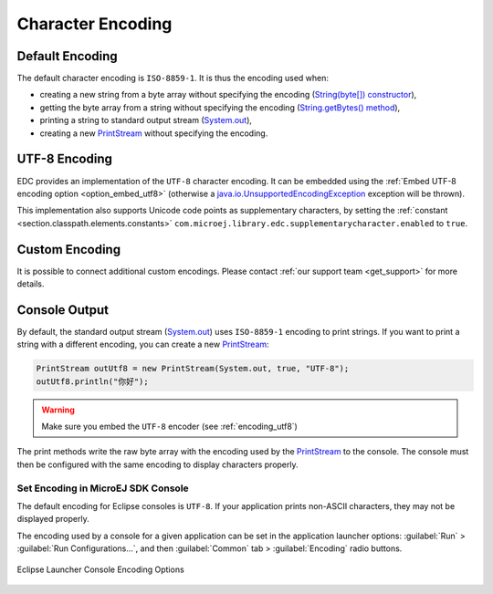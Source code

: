 Character Encoding
==================

Default Encoding
----------------

The default character encoding is ``ISO-8859-1``. It is thus the encoding used when:

-  creating a new string from a byte array without specifying the encoding (`String(byte[]) constructor`_),

-  getting the byte array from a string without specifying the encoding (`String.getBytes() method`_),

-  printing a string to standard output stream (`System.out`_),

-  creating a new `PrintStream`_ without specifying the encoding.

.. _String(byte[]) constructor: https://repository.microej.com/javadoc/microej_5.x/apis/java/lang/String.html#String-byte:A-
.. _String.getBytes() method: https://repository.microej.com/javadoc/microej_5.x/apis/java/lang/String.html#getBytes--
.. _System.out: https://repository.microej.com/javadoc/microej_5.x/apis/java/lang/System.html#out
.. _PrintStream: https://repository.microej.com/javadoc/microej_5.x/apis/java/io/PrintStream.html

.. _encoding_utf8:

UTF-8 Encoding
--------------

EDC provides an implementation of the ``UTF-8`` character encoding. 
It can be embedded using the :ref:`Embed UTF-8 encoding option <option_embed_utf8>` (otherwise a `java.io.UnsupportedEncodingException`_ exception will be thrown).

This implementation also supports Unicode code points as supplementary characters, by setting the :ref:`constant <section.classpath.elements.constants>` ``com.microej.library.edc.supplementarycharacter.enabled`` to ``true``.

.. _java.io.UnsupportedEncodingException: https://repository.microej.com/javadoc/microej_5.x/apis/java/io/UnsupportedEncodingException.html

Custom Encoding
---------------

It is possible to connect additional custom encodings. 
Please contact :ref:`our support team <get_support>` for more details.

Console Output
--------------

By default, the standard output stream (`System.out`_) uses ``ISO-8859-1`` encoding to print strings. If you want to print a string with a different encoding, you can create a new `PrintStream`_:

.. code-block:: java

    PrintStream outUtf8 = new PrintStream(System.out, true, "UTF-8");
    outUtf8.println("你好");

.. warning::

    Make sure you embed the ``UTF-8`` encoder (see :ref:`encoding_utf8`)

The print methods write the raw byte array with the encoding used by the `PrintStream`_ to the console. The console must then be configured with the same encoding to display characters properly.

.. _set_console_encoding:

Set Encoding in MicroEJ SDK Console
~~~~~~~~~~~~~~~~~~~~~~~~~~~~~~~~~~~

The default encoding for Eclipse consoles is ``UTF-8``. If your application prints non-ASCII characters, they may not be displayed properly.

The encoding used by a console for a given application can be set in the application launcher options: :guilabel:`Run` > :guilabel:`Run Configurations...`, and then :guilabel:`Common` tab > :guilabel:`Encoding` radio buttons.

.. figure:: images/eclipse_encoding.png
      :alt: Eclipse Launcher Console Encoding Options
      :align: center
      :scale: 100%

      Eclipse Launcher Console Encoding Options
..
   | Copyright 2022, MicroEJ Corp. Content in this space is free 
   for read and redistribute. Except if otherwise stated, modification 
   is subject to MicroEJ Corp prior approval.
   | MicroEJ is a trademark of MicroEJ Corp. All other trademarks and 
   copyrights are the property of their respective owners.